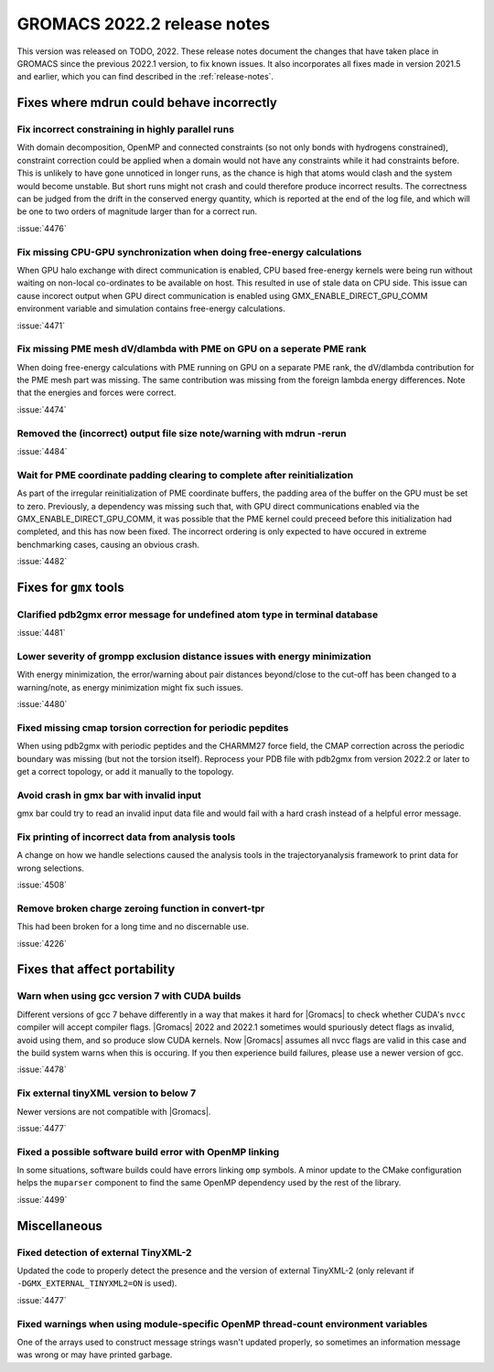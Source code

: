 GROMACS 2022.2 release notes
----------------------------

This version was released on TODO, 2022. These release notes
document the changes that have taken place in GROMACS since the
previous 2022.1 version, to fix known issues. It also incorporates all
fixes made in version 2021.5 and earlier, which you can find described
in the :ref:`release-notes`.

.. Note to developers!
   Please use """"""" to underline the individual entries for fixed issues in the subfolders,
   otherwise the formatting on the webpage is messed up.
   Also, please use the syntax :issue:`number` to reference issues on GitLab, without the
   a space between the colon and number!

Fixes where mdrun could behave incorrectly
^^^^^^^^^^^^^^^^^^^^^^^^^^^^^^^^^^^^^^^^^^^^^^^^

Fix incorrect constraining in highly parallel runs
""""""""""""""""""""""""""""""""""""""""""""""""""

With domain decomposition, OpenMP and connected constraints (so not only
bonds with hydrogens constrained), constraint correction could be applied
when a domain would not have any constraints while it had constraints before.
This is unlikely to have gone unnoticed in longer runs, as the chance is
high that atoms would clash and the system would become unstable. But short
runs might not crash and could therefore produce incorrect results. The correctness can
be judged from the drift in the conserved energy quantity, which is reported
at the end of the log file, and which will be one to two orders of magnitude
larger than for a correct run.

:issue:`4476`

Fix missing CPU-GPU synchronization when doing free-energy calculations
"""""""""""""""""""""""""""""""""""""""""""""""""""""""""""""""""""""""

When GPU halo exchange with direct communication is enabled, CPU based 
free-energy kernels were being run without waiting on non-local co-ordinates 
to be available on host. This resulted in use of stale data on CPU side. 
This issue can cause incorect output when GPU direct communication is enabled 
using GMX_ENABLE_DIRECT_GPU_COMM environment variable and simulation contains 
free-energy calculations.

:issue:`4471`

Fix missing PME mesh dV/dlambda with PME on GPU on a seperate PME rank
""""""""""""""""""""""""""""""""""""""""""""""""""""""""""""""""""""""

When doing free-energy calculations with PME running on GPU on a separate
PME rank, the dV/dlambda contribution for the PME mesh part was missing.
The same contribution was missing from the foreign lambda energy differences.
Note that the energies and forces were correct.

:issue:`4474`

Removed the (incorrect) output file size note/warning with mdrun -rerun
"""""""""""""""""""""""""""""""""""""""""""""""""""""""""""""""""""""""

:issue:`4484`

Wait for PME coordinate padding clearing to complete after reinitialization
"""""""""""""""""""""""""""""""""""""""""""""""""""""""""""""""""""""""""""

As part of the irregular reinitialization of PME coordinate buffers,
the padding area of the buffer on the GPU must be set to
zero. Previously, a dependency was missing such that, with GPU direct
communications enabled via the GMX_ENABLE_DIRECT_GPU_COMM, it was
possible that the PME kernel could preceed before this initialization
had completed, and this has now been fixed. The incorrect ordering is
only expected to have occured in extreme benchmarking cases, causing
an obvious crash.

:issue:`4482`

Fixes for ``gmx`` tools
^^^^^^^^^^^^^^^^^^^^^^^

Clarified pdb2gmx error message for undefined atom type in terminal database
""""""""""""""""""""""""""""""""""""""""""""""""""""""""""""""""""""""""""""

:issue:`4481`

Lower severity of grompp exclusion distance issues with energy minimization
"""""""""""""""""""""""""""""""""""""""""""""""""""""""""""""""""""""""""""

With energy minimization, the error/warning about pair distances
beyond/close to the cut-off has been changed to a warning/note,
as energy minimization might fix such issues.

:issue:`4480`

Fixed missing cmap torsion correction for periodic pepdites
"""""""""""""""""""""""""""""""""""""""""""""""""""""""""""

When using pdb2gmx with periodic peptides and the CHARMM27
force field, the CMAP correction across the periodic boundary
was missing (but not the torsion itself). Reprocess your
PDB file with pdb2gmx from version 2022.2 or later to get a
correct topology, or add it manually to the topology.

Avoid crash in gmx bar with invalid input
"""""""""""""""""""""""""""""""""""""""""

gmx bar could try to read an invalid input data file and would fail with a hard
crash instead of a helpful error message.

Fix printing of incorrect data from analysis tools
""""""""""""""""""""""""""""""""""""""""""""""""""""

A change on how we handle selections caused the analysis tools in the
trajectoryanalysis framework to print data for wrong selections.

:issue:`4508`

Remove broken charge zeroing function in convert-tpr
""""""""""""""""""""""""""""""""""""""""""""""""""""

This had been broken for a long time and no discernable use.

:issue:`4226`


Fixes that affect portability
^^^^^^^^^^^^^^^^^^^^^^^^^^^^^

Warn when using gcc version 7 with CUDA builds
""""""""""""""""""""""""""""""""""""""""""""""

Different versions of gcc 7 behave differently in a way that makes it
hard for |Gromacs| to check whether CUDA's ``nvcc`` compiler will
accept compiler flags. |Gromacs| 2022 and 2022.1 sometimes would
spuriously detect flags as invalid, avoid using them, and so produce
slow CUDA kernels. Now |Gromacs| assumes all nvcc flags are valid in
this case and the build system warns when this is occuring. If you
then experience build failures, please use a newer version of gcc.

:issue:`4478`

Fix external tinyXML version to below 7
"""""""""""""""""""""""""""""""""""""""
Newer versions are not compatible with |Gromacs|.

:issue:`4477`

Fixed a possible software build error with OpenMP linking
"""""""""""""""""""""""""""""""""""""""""""""""""""""""""

In some situations, software builds could have errors linking ``omp`` symbols.
A minor update to the CMake configuration helps the ``muparser`` component
to find the same OpenMP dependency used by the rest of the library.

:issue:`4499`

Miscellaneous
^^^^^^^^^^^^^

Fixed detection of external TinyXML-2
"""""""""""""""""""""""""""""""""""""

Updated the code to properly detect the presence and the version of external
TinyXML-2 (only relevant if ``-DGMX_EXTERNAL_TINYXML2=ON`` is used).

:issue:`4477`

Fixed warnings when using module-specific OpenMP thread-count environment variables
"""""""""""""""""""""""""""""""""""""""""""""""""""""""""""""""""""""""""""""""""""

One of the arrays used to construct message strings wasn't updated
properly, so sometimes an information message was wrong or may have
printed garbage.
